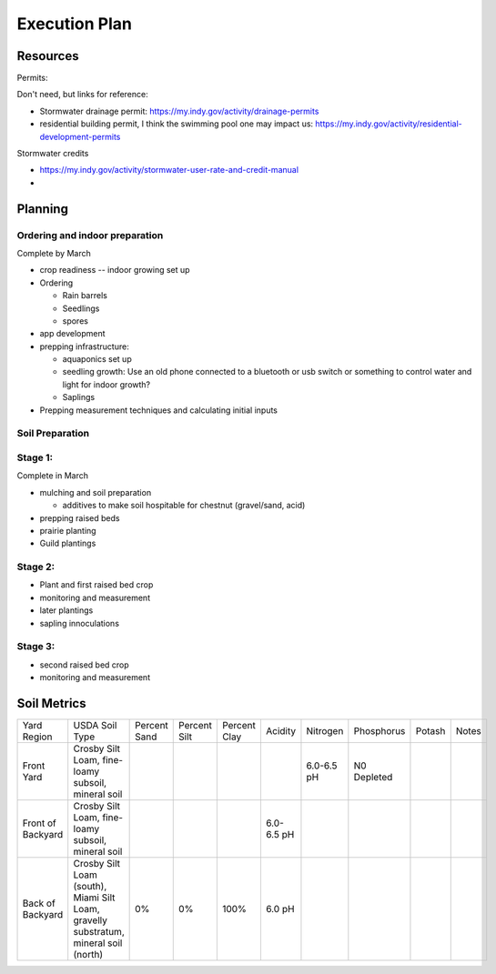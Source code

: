 ##############
Execution Plan
##############

*********
Resources
*********

Permits:

Don't need, but links for reference:

* Stormwater drainage permit: https://my.indy.gov/activity/drainage-permits
* residential building permit, I think the swimming pool one may impact us:
  https://my.indy.gov/activity/residential-development-permits

Stormwater credits

* https://my.indy.gov/activity/stormwater-user-rate-and-credit-manual
* 

********
Planning
********

Ordering and indoor preparation
===============================

Complete by March

* crop readiness -- indoor growing set up
* Ordering

  * Rain barrels
  * Seedlings
  * spores

* app development
* prepping infrastructure:

  * aquaponics set up
  * seedling growth: Use an old phone connected to a bluetooth or usb switch or something to control
    water and light for indoor growth?
  * Saplings

* Prepping measurement techniques and calculating initial inputs

Soil Preparation
================

Stage 1:
========

Complete in March

* mulching and soil preparation

  * additives to make soil hospitable for chestnut (gravel/sand, acid)

* prepping raised beds
* prairie planting
* Guild plantings

Stage 2:
========

* Plant and first raised bed crop
* monitoring and measurement
* later plantings
* sapling innoculations

Stage 3:
========

* second raised bed crop
* monitoring and measurement

************
Soil Metrics
************

.. list-table::

   *
     * Yard Region
     * USDA Soil Type
     * Percent Sand
     * Percent Silt
     * Percent Clay
     * Acidity
     * Nitrogen
     * Phosphorus
     * Potash
     * Notes
   *
     * Front Yard
     * Crosby Silt Loam, fine-loamy subsoil, mineral soil
     *
     *
     *
     *
     * 6.0-6.5 pH
     * N0 Depleted
     *
     *
   *
     * Front of Backyard
     * Crosby Silt Loam, fine-loamy subsoil, mineral soil
     *
     *
     *
     * 6.0-6.5 pH
     *
     *
     *
     *
   *
     * Back of Backyard
     * Crosby Silt Loam (south), Miami Silt Loam, gravelly substratum, mineral soil (north)
     * 0%
     * 0%
     * 100%
     * 6.0 pH
     *
     *
     *
     *
